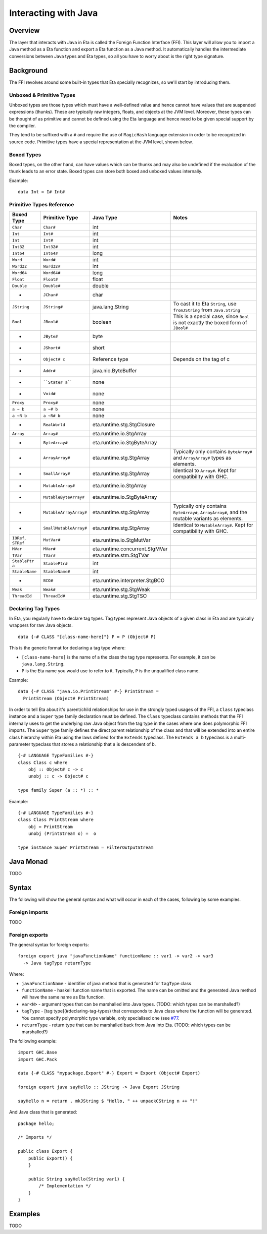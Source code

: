 Interacting with Java
=====================

Overview
--------

The layer that interacts with Java in Eta is called the Foreign Function Interface
(FFI). This layer will allow you to import a Java method as a Eta function and
export a Eta function as a Java method. It automatically handles the intermediate
conversions between Java types and Eta types, so all you have to worry about is the
right type signature.

Background
-----------

The FFI revolves around some built-in types that Eta specially recognizes, so we'll
start by introducing them.

Unboxed & Primitive Types
^^^^^^^^^^^^^^^^^^^^^^^^^

Unboxed types are those types which must have a well-defined value and hence cannot
have values that are suspended expressions (thunks). These are typically raw integers,
floats, and objects at the JVM level. Moreover, these types can be thought of as
primitive and cannot be defined using the Eta language and hence need to be given
special support by the compiler.

They tend to be suffixed with a ``#`` and require the use of ``MagicHash`` language
extension in order to be recognized in source code. Primitive types have a special
representation at the JVM level, shown below.

Boxed Types
^^^^^^^^^^^^

Boxed types, on the other hand, can have values which can be thunks and may also be
undefined if the evaluation of the thunk leads to an error state. Boxed types can store
both boxed and unboxed values internally.

Example::

  data Int = I# Int#

Primitive Types Reference
^^^^^^^^^^^^^^^^^^^^^^^^^

+-----------------+------------------------+--------------------------------+---------------------------------------------+
| Boxed Type      | Primitive Type         | Java Type                      | Notes                                       |
+=================+========================+================================+=============================================+
| ``Char``        | ``Char#``              | int                            |                                             |
+-----------------+------------------------+--------------------------------+---------------------------------------------+
| ``Int``         | ``Int#``               | int                            |                                             |
+-----------------+------------------------+--------------------------------+---------------------------------------------+
| ``Int``         | ``Int#``               | int                            |                                             |
+-----------------+------------------------+--------------------------------+---------------------------------------------+
| ``Int32``       | ``Int32#``             | int                            |                                             |
+-----------------+------------------------+--------------------------------+---------------------------------------------+
| ``Int64``       | ``Int64#``             | long                           |                                             |
+-----------------+------------------------+--------------------------------+---------------------------------------------+
| ``Word``        | ``Word#``              | int                            |                                             |
+-----------------+------------------------+--------------------------------+---------------------------------------------+
| ``Word32``      | ``Word32#``            | int                            |                                             |
+-----------------+------------------------+--------------------------------+---------------------------------------------+
| ``Word64``      | ``Word64#``            | long                           |                                             |
+-----------------+------------------------+--------------------------------+---------------------------------------------+
| ``Float``       | ``Float#``             | float                          |                                             |
+-----------------+------------------------+--------------------------------+---------------------------------------------+
| ``Double``      | ``Double#``            | double                         |                                             |
+-----------------+------------------------+--------------------------------+---------------------------------------------+
| -               | ``JChar#``             | char                           |                                             |
+-----------------+------------------------+--------------------------------+---------------------------------------------+
| ``JString``     | ``JString#``           | java.lang.String               | To cast it to Eta ``String``,               |
|                 |                        |                                | use ``fromJString`` from ``Java.String``    |
+-----------------+------------------------+--------------------------------+---------------------------------------------+
| ``Bool``        |  ``JBool#``            | boolean                        | This is a special case, since ``Bool``      |
|                 |                        |                                | is not exactly the boxed form of ``JBool#`` |
+-----------------+------------------------+--------------------------------+---------------------------------------------+
| -               | ``JByte#``             | byte                           |                                             |
+-----------------+------------------------+--------------------------------+---------------------------------------------+
| -               | ``JShort#``            | short                          |                                             |
+-----------------+------------------------+--------------------------------+---------------------------------------------+
| -               | ``Object# c``          | Reference type                 | Depends on the tag of c                     |
+-----------------+------------------------+--------------------------------+---------------------------------------------+
| -               | ``Addr#``              | java.nio.ByteBuffer            |                                             |
+-----------------+------------------------+--------------------------------+---------------------------------------------+
| -               | ````State# a````       | none                           |                                             |
+-----------------+------------------------+--------------------------------+---------------------------------------------+
| -               | ``Void#``              | none                           |                                             |
+-----------------+------------------------+--------------------------------+---------------------------------------------+
| ``Proxy``       | ``Proxy#``             | none                           |                                             |
+-----------------+------------------------+--------------------------------+---------------------------------------------+
| ``a ~ b``       | ``a ~# b``             | none                           |                                             |
+-----------------+------------------------+--------------------------------+---------------------------------------------+
| ``a ~R b``      | ``a ~R# b``            | none                           |                                             |
+-----------------+------------------------+--------------------------------+---------------------------------------------+
| -               | ``RealWorld``          | eta.runtime.stg.StgClosure     |                                             |
+-----------------+------------------------+--------------------------------+---------------------------------------------+
| ``Array``       | ``Array#``             | eta.runtime.io.StgArray        |                                             |
+-----------------+------------------------+--------------------------------+---------------------------------------------+
| -               | ``ByteArray#``         | eta.runtime.io.StgByteArray    |                                             |
+-----------------+------------------------+--------------------------------+---------------------------------------------+
| -               | ``ArrayArray#``        | eta.runtime.stg.StgArray       | Typically only contains ``ByteArray#`` and  |
|                 |                        |                                | ``ArrayArray#`` types as elements.          |
+-----------------+------------------------+--------------------------------+---------------------------------------------+
| -               | ``SmallArray#``        | eta.runtime.stg.StgArray       | Identical to ``Array#``.                    |
|                 |                        |                                | Kept for compatibility with GHC.            |
+-----------------+------------------------+--------------------------------+---------------------------------------------+
| -               | ``MutableArray#``      | eta.runtime.io.StgArray        |                                             |
+-----------------+------------------------+--------------------------------+---------------------------------------------+
| -               | ``MutableByteArray#``  | eta.runtime.io.StgByteArray    |                                             |
+-----------------+------------------------+--------------------------------+---------------------------------------------+
| -               | ``MutableArrayArray#`` | eta.runtime.stg.StgArray       | Typically only contains ``ByteArray#``,     |
|                 |                        |                                | ``ArrayArray#``, and the mutable variants   |
|                 |                        |                                | as elements.                                |
+-----------------+------------------------+--------------------------------+---------------------------------------------+
| -               | ``SmallMutableArray#`` | eta.runtime.stg.StgArray       | Identical to ``MutableArray#``.             |
|                 |                        |                                | Kept for compatibility with GHC.            |
+-----------------+------------------------+--------------------------------+---------------------------------------------+
| ``IORef``,      |                        |                                |                                             |
| ``STRef``       | ``MutVar#``            | eta.runtime.io.StgMutVar       |                                             |
+-----------------+------------------------+--------------------------------+---------------------------------------------+
| ``MVar``        | ``MVar#``              | eta.runtime.concurrent.StgMVar |                                             |
+-----------------+------------------------+--------------------------------+---------------------------------------------+
| ``TVar``        | ``TVar#``              | eta.runtime.stm.StgTVar        |                                             |
+-----------------+------------------------+--------------------------------+---------------------------------------------+
| ``StablePtr a`` | ``StablePtr#``         | int                            |                                             |
+-----------------+------------------------+--------------------------------+---------------------------------------------+
| ``StableName``  | ``StableName#``        | int                            |                                             |
+-----------------+------------------------+--------------------------------+---------------------------------------------+
| -               | ``BCO#``               | eta.runtime.interpreter.StgBCO |                                             |
+-----------------+------------------------+--------------------------------+---------------------------------------------+
| ``Weak``        | ``Weak#``              | eta.runtime.stg.StgWeak        |                                             |
+-----------------+------------------------+--------------------------------+---------------------------------------------+
| ``ThreadId``    | ``ThreadId#``          | eta.runtime.stg.StgTSO         |                                             |
+-----------------+------------------------+--------------------------------+---------------------------------------------+

Declaring Tag Types
^^^^^^^^^^^^^^^^^^^

In Eta, you regularly have to declare tag types. Tag types represent Java objects of a
given class in Eta and are typically wrappers for raw Java objects.

::

   data {-# CLASS "[class-name-here]"} P = P (Object# P)

This is the generic format for declaring a tag type where:

- ``[class-name-here]`` is the name of a the class the tag type represents. For
  example, it can be ``java.lang.String``.
- ``P`` is the Eta name you would use to refer to it. Typically, ``P`` is the
  unqualified class name.

Example::

  data {-# CLASS "java.io.PrintStream" #-} PrintStream =
    PrintStream (Object# PrintStream)

In order to tell Eta about it's parent/child relationships for use in the strongly
typed usages of the FFI, a ``Class`` typeclass instance and a ``Super`` type family
declaration must be defined. The ``Class`` typeclass contains methods that the FFI
internally uses to get the underlying raw Java object from the tag type in the cases
where one does polymorphic FFI imports. The ``Super`` type family defines the direct
parent relationship of the class and that will be extended into an entire class
hierarchy within Eta using the laws defined for the ``Extends`` typeclass. The
``Extends a b`` typeclass is a multi-parameter typeclass that stores a relationship
that ``a`` is descendent of ``b``.

::

  {-# LANGUAGE TypeFamilies #-}
  class Class c where
      obj :: Object# c -> c
      unobj :: c -> Object# c

  type family Super (a :: *) :: *

Example::

  {-# LANGUAGE TypeFamilies #-}
  class Class PrintStream where
      obj = PrintStream
      unobj (PrintStream o) =  o

  type instance Super PrintStream = FilterOutputStream

Java Monad
-----------
TODO


Syntax
------

The following will show the general syntax and what will occur in each of the cases,
following by some examples.

Foreign imports
^^^^^^^^^^^^^^^
TODO

Foreign exports
^^^^^^^^^^^^^^^

The general syntax for foreign exports::

  foreign export java "javaFunctionName" functionName :: var1 -> var2 -> var3
    -> Java tagType returnType

Where:

* ``javaFunctionName`` - identifier of java method that is generated for ``tagType``
  class
* ``functionName`` - haskell function name that is exported. The name can be omitted
  and the generated Java method will have the same name as Eta function.
* ``var<N>`` - argument types that can be marshalled into Java types.
  (TODO: which types can be marshalled?)
* ``tagType`` - [tag type](#declaring-tag-types) that corresponds to Java class where
  the function will be generated. You cannot specify polymorphic type variable, only
  specialised one (see `#77 <https://github.com/typelead/eta/issues/77>`_.
* ``returnType`` - return type that can be marshalled back from Java into Eta.
  (TODO: which types can be marshalled?)

The following example::

  import GHC.Base
  import GHC.Pack

  data {-# CLASS "mypackage.Export" #-} Export = Export (Object# Export)

  foreign export java sayHello :: JString -> Java Export JString

  sayHello n = return . mkJString $ "Hello, " ++ unpackCString n ++ "!"

.. highlight:: java

And Java class that is generated::

  package hello;

  /* Imports */

  public class Export {
      public Export() {
      }

      public String sayHello(String var1) {
          /* Implementation */
      }
  }

Examples
---------
TODO
